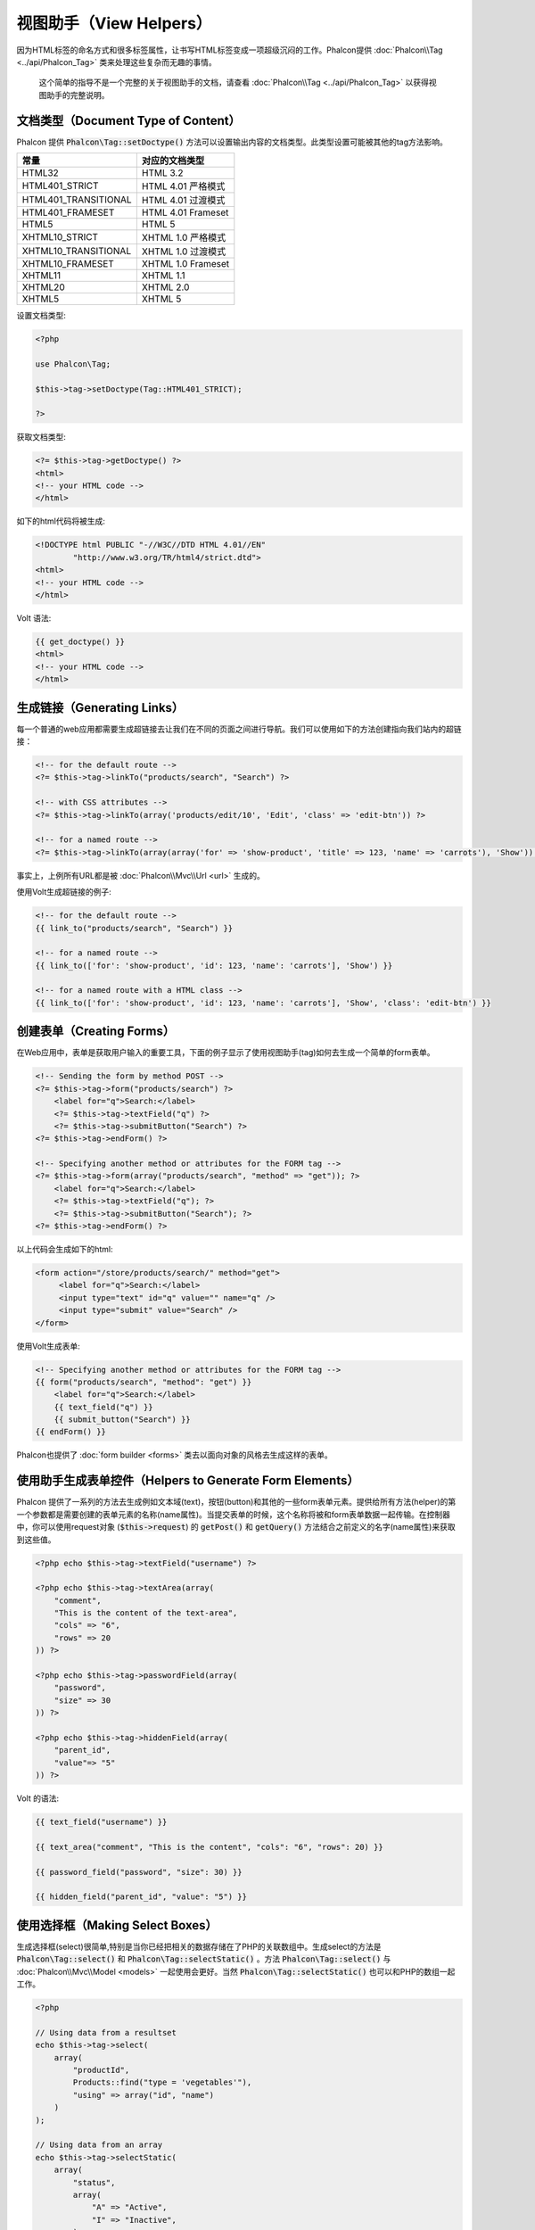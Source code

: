 视图助手（View Helpers）
========================

因为HTML标签的命名方式和很多标签属性，让书写HTML标签变成一项超级沉闷的工作。Phalcon提供 :doc:`Phalcon\\Tag <../api/Phalcon_Tag>` 类来处理这些复杂而无趣的事情。

.. highlights::

    这个简单的指导不是一个完整的关于视图助手的文档，请查看 :doc:`Phalcon\\Tag <../api/Phalcon_Tag>` 以获得视图助手的完整说明。

文档类型（Document Type of Content）
------------------------------------
Phalcon 提供 :code:`Phalcon\Tag::setDoctype()` 方法可以设置输出内容的文档类型。此类型设置可能被其他的tag方法影响。

+----------------------+------------------------+
| 常量                 | 对应的文档类型         |
+======================+========================+
| HTML32               | HTML 3.2               |
+----------------------+------------------------+
| HTML401_STRICT       | HTML 4.01 严格模式     |
+----------------------+------------------------+
| HTML401_TRANSITIONAL | HTML 4.01 过渡模式     |
+----------------------+------------------------+
| HTML401_FRAMESET     | HTML 4.01 Frameset     |
+----------------------+------------------------+
| HTML5                | HTML 5                 |
+----------------------+------------------------+
| XHTML10_STRICT       | XHTML 1.0 严格模式     |
+----------------------+------------------------+
| XHTML10_TRANSITIONAL | XHTML 1.0 过渡模式     |
+----------------------+------------------------+
| XHTML10_FRAMESET     | XHTML 1.0 Frameset     |
+----------------------+------------------------+
| XHTML11              | XHTML 1.1              |
+----------------------+------------------------+
| XHTML20              | XHTML 2.0              |
+----------------------+------------------------+
| XHTML5               | XHTML 5                |
+----------------------+------------------------+

设置文档类型:

.. code-block:: php

    <?php

    use Phalcon\Tag;

    $this->tag->setDoctype(Tag::HTML401_STRICT);

    ?>

获取文档类型:

.. code-block:: html+php

    <?= $this->tag->getDoctype() ?>
    <html>
    <!-- your HTML code -->
    </html>

如下的html代码将被生成:

.. code-block:: html

    <!DOCTYPE html PUBLIC "-//W3C//DTD HTML 4.01//EN"
            "http://www.w3.org/TR/html4/strict.dtd">
    <html>
    <!-- your HTML code -->
    </html>

Volt 语法:

.. code-block:: html+jinja

    {{ get_doctype() }}
    <html>
    <!-- your HTML code -->
    </html>

生成链接（Generating Links）
----------------------------
每一个普通的web应用都需要生成超链接去让我们在不同的页面之间进行导航。我们可以使用如下的方法创建指向我们站内的超链接：

.. code-block:: html+php

    <!-- for the default route -->
    <?= $this->tag->linkTo("products/search", "Search") ?>

    <!-- with CSS attributes -->
    <?= $this->tag->linkTo(array('products/edit/10', 'Edit', 'class' => 'edit-btn')) ?>

    <!-- for a named route -->
    <?= $this->tag->linkTo(array(array('for' => 'show-product', 'title' => 123, 'name' => 'carrots'), 'Show')) ?>

事实上，上例所有URL都是被 :doc:`Phalcon\\Mvc\\Url <url>` 生成的。

使用Volt生成超链接的例子:

.. code-block:: html+jinja

    <!-- for the default route -->
    {{ link_to("products/search", "Search") }}

    <!-- for a named route -->
    {{ link_to(['for': 'show-product', 'id': 123, 'name': 'carrots'], 'Show') }}

    <!-- for a named route with a HTML class -->
    {{ link_to(['for': 'show-product', 'id': 123, 'name': 'carrots'], 'Show', 'class': 'edit-btn') }}

创建表单（Creating Forms）
--------------------------
在Web应用中，表单是获取用户输入的重要工具，下面的例子显示了使用视图助手(tag)如何去生成一个简单的form表单。

.. code-block:: html+php

    <!-- Sending the form by method POST -->
    <?= $this->tag->form("products/search") ?>
        <label for="q">Search:</label>
        <?= $this->tag->textField("q") ?>
        <?= $this->tag->submitButton("Search") ?>
    <?= $this->tag->endForm() ?>

    <!-- Specifying another method or attributes for the FORM tag -->
    <?= $this->tag->form(array("products/search", "method" => "get")); ?>
        <label for="q">Search:</label>
        <?= $this->tag->textField("q"); ?>
        <?= $this->tag->submitButton("Search"); ?>
    <?= $this->tag->endForm() ?>

以上代码会生成如下的html:

.. code-block:: html

    <form action="/store/products/search/" method="get">
         <label for="q">Search:</label>
         <input type="text" id="q" value="" name="q" />
         <input type="submit" value="Search" />
    </form>

使用Volt生成表单:

.. code-block:: html+jinja

    <!-- Specifying another method or attributes for the FORM tag -->
    {{ form("products/search", "method": "get") }}
        <label for="q">Search:</label>
        {{ text_field("q") }}
        {{ submit_button("Search") }}
    {{ endForm() }}

Phalcon也提供了 :doc:`form builder <forms>` 类去以面向对象的风格去生成这样的表单。

使用助手生成表单控件（Helpers to Generate Form Elements）
---------------------------------------------------------
Phalcon 提供了一系列的方法去生成例如文本域(text)，按钮(button)和其他的一些form表单元素。提供给所有方法(helper)的第一个参数都是需要创建的表单元素的名称(name属性)。当提交表单的时候，这个名称将被和form表单数据一起传输。在控制器中，你可以使用request对象 (:code:`$this->request`) 的 :code:`getPost()` 和 :code:`getQuery()` 方法结合之前定义的名字(name属性)来获取到这些值。

.. code-block::  html+php

    <?php echo $this->tag->textField("username") ?>

    <?php echo $this->tag->textArea(array(
        "comment",
        "This is the content of the text-area",
        "cols" => "6",
        "rows" => 20
    )) ?>

    <?php echo $this->tag->passwordField(array(
        "password",
        "size" => 30
    )) ?>

    <?php echo $this->tag->hiddenField(array(
        "parent_id",
        "value"=> "5"
    )) ?>

Volt 的语法:

.. code-block::  html+jinja

    {{ text_field("username") }}

    {{ text_area("comment", "This is the content", "cols": "6", "rows": 20) }}

    {{ password_field("password", "size": 30) }}

    {{ hidden_field("parent_id", "value": "5") }}

使用选择框（Making Select Boxes）
---------------------------------
生成选择框(select)很简单,特别是当你已经把相关的数据存储在了PHP的关联数组中。生成select的方法是 :code:`Phalcon\Tag::select()` 和 :code:`Phalcon\Tag::selectStatic()` 。方法 :code:`Phalcon\Tag::select()` 与 :doc:`Phalcon\\Mvc\\Model <models>` 一起使用会更好。当然 :code:`Phalcon\Tag::selectStatic()` 也可以和PHP的数组一起工作。

.. code-block:: php

    <?php

    // Using data from a resultset
    echo $this->tag->select(
        array(
            "productId",
            Products::find("type = 'vegetables'"),
            "using" => array("id", "name")
        )
    );

    // Using data from an array
    echo $this->tag->selectStatic(
        array(
            "status",
            array(
                "A" => "Active",
                "I" => "Inactive",
            )
        )
    );

以下HTML代码将会被生成:

.. code-block:: html

    <select id="productId" name="productId">
        <option value="101">Tomato</option>
        <option value="102">Lettuce</option>
        <option value="103">Beans</option>
    </select>

    <select id="status" name="status">
        <option value="A">Active</option>
        <option value="I">Inactive</option>
    </select>

你可以添加一个空的选项(option)到被生成的HTML页面中:

.. code-block:: php

    <?php

    // Creating a Select Tag with an empty option
    echo $this->tag->select(
        array(
            "productId",
            Products::find("type = 'vegetables'"),
            "using"    => array("id", "name"),
            "useEmpty" => true
        )
    );

生成的HTML如下:

.. code-block:: html

    <select id="productId" name="productId">
        <option value="">Choose..</option>
        <option value="101">Tomato</option>
        <option value="102">Lettuce</option>
        <option value="103">Beans</option>
    </select>

.. code-block:: php

    <?php

    // Creating a Select Tag with an empty option with default text
    echo $this->tag->select(
        array(
            'productId',
            Products::find("type = 'vegetables'"),
            'using'      => array('id', "name"),
            'useEmpty'   => true,
            'emptyText'  => 'Please, choose one...',
            'emptyValue' => '@'
        )
    );

.. code-block:: html

    <select id="productId" name="productId">
        <option value="@">Please, choose one..</option>
        <option value="101">Tomato</option>
        <option value="102">Lettuce</option>
        <option value="103">Beans</option>
    </select>

以Volt的语法生成以上的select选择框

.. code-block:: jinja

    {# Creating a Select Tag with an empty option with default text #}
    {{ select('productId', products, 'using': ['id', 'name'],
        'useEmpty': true, 'emptyText': 'Please, choose one...', 'emptyValue': '@') }}

设置 HTML 属性（Assigning HTML attributes）
-------------------------------------------
所有的方法的第一个参数可以是一个数组，这个数组包含了这个被生成的HTML元素额外的属性。

.. code-block:: html+php

    <?php $this->tag->textField(
        array(
            "price",
            "size"        => 20,
            "maxlength"   => 30,
            "placeholder" => "Enter a price"
        )
    ) ?>

Volt语法:

.. code-block:: jinja

    {{ text_field("price", "size": 20, "maxlength": 30, "placeholder": "Enter a price") }}

以下的HTML代码将被生成。

.. code-block:: html

    <input type="text" name="price" id="price" size="20" maxlength="30"
        placeholder="Enter a price" />

设置助手的值（Setting Helper Values）
-------------------------------------

通过控制器（From Controllers）
^^^^^^^^^^^^^^^^^^^^^^^^^^^^^^
使用MVC框架编程时的一个好习惯是给form元素在视图中设定一个明确的值。你可以直接使用 :code:`Phalcon\Tag::setDefault()` 在控制器中设置这个值。这个方法为所有的视图助手的方法预先设定了一个值，如果任意一个视图助手方法有一个和此预设值相匹配的名字，这个值将会被使用，除非那个视图方法明确的指定了这个值。

.. code-block:: php

    <?php

    use Phalcon\Mvc\Controller;

    class ProductsController extends Controller
    {
        public function indexAction()
        {
            $this->tag->setDefault("color", "Blue");
        }
    }

例如，在视图中一个选择框助手方法(select helper)匹配到了这个之前被预设的值"color"

.. code-block:: php

    <?php

    echo $this->tag->selectStatic(
        array(
            "color",
            array(
                "Yellow" => "Yellow",
                "Blue"   => "Blue",
                "Red"    => "Red"
            )
        )
    );

当这个选择框被生成的时候，"Blue"将被默认选中。

.. code-block:: html

    <select id="color" name="color">
        <option value="Yellow">Yellow</option>
        <option value="Blue" selected="selected">Blue</option>
        <option value="Red">Red</option>
    </select>

通过请求（From the Request）
^^^^^^^^^^^^^^^^^^^^^^^^^^^^
 :doc:`Phalcon\\Tag <../api/Phalcon_Tag>` 助手有一个特性，它可以在用户请求的时候保持表单的值。这个特性让你在不损失任何输入数据的情况下显示一些确认信息。

直接设置值（Specifying values directly）
^^^^^^^^^^^^^^^^^^^^^^^^^^^^^^^^^^^^^^^^
所有的表单方法都支持参数"value"。你可以直接设置一个明确的值给表单方法。当这个值被明确设定的时候，任何通过 setDefault() 或者通过 请求(request) 所设置的值将被直接忽略。

动态设置文档标题（Changing dynamically the Document Title）
-----------------------------------------------------------
:doc:`Phalcon\\Tag <../api/Phalcon_Tag>` 类提供了一些方法，让我们可以在控制器中动态地设置HTML文档的标题(title)。

.. code-block:: php

    <?php

    use Phalcon\Mvc\Controller;

    class PostsController extends Controller
    {
        public function initialize()
        {
            $this->tag->setTitle("Your Website");
        }

        public function indexAction()
        {
            $this->tag->prependTitle("Index of Posts - ");
        }
    }

.. code-block:: html+php

    <html>
        <head>
            <?php echo $this->tag->getTitle(); ?>
        </head>
        <body>

        </body>
    </html>

以下的HTML代码将会被生成:

.. code-block:: html+php

    <html>
        <head>
            <title>Index of Posts - Your Website</title>
        </head>

        <body>

        </body>
    </html>

静态内容助手（Static Content Helpers）
--------------------------------------
:doc:`Phalcon\\Tag <../api/Phalcon_Tag>` 也提供一些其他的方法去生成一些其他的标签，例如脚本(script),超链接(link)或者图片(img)。它可以帮助你很快的生成一些你应用中的静态资源

图片（Images）
^^^^^^^^^^^^^^
.. code-block:: php

    <?php

    // Generate <img src="/your-app/img/hello.gif">
    echo $this->tag->image("img/hello.gif");

    // Generate <img alt="alternative text" src="/your-app/img/hello.gif">
    echo $this->tag->image(
        array(
           "img/hello.gif",
           "alt" => "alternative text"
        )
    );

Volt 语法:

.. code-block:: jinja

    {# Generate <img src="/your-app/img/hello.gif"> #}
    {{ image("img/hello.gif") }}

    {# Generate <img alt="alternative text" src="/your-app/img/hello.gif"> #}
    {{ image("img/hello.gif", "alt": "alternative text") }}

样式表（Stylesheets）
^^^^^^^^^^^^^^^^^^^^^
.. code-block:: php

    <?php

    // Generate <link rel="stylesheet" href="http://fonts.googleapis.com/css?family=Rosario" type="text/css">
    echo $this->tag->stylesheetLink("http://fonts.googleapis.com/css?family=Rosario", false);

    // Generate <link rel="stylesheet" href="/your-app/css/styles.css" type="text/css">
    echo $this->tag->stylesheetLink("css/styles.css");

Volt 语法:

.. code-block:: jinja

    {# Generate <link rel="stylesheet" href="http://fonts.googleapis.com/css?family=Rosario" type="text/css"> #}
    {{ stylesheet_link("http://fonts.googleapis.com/css?family=Rosario", false) }}

    {# Generate <link rel="stylesheet" href="/your-app/css/styles.css" type="text/css"> #}
    {{ stylesheet_link("css/styles.css") }}

脚本（Javascript）
^^^^^^^^^^^^^^^^^^
.. code-block:: php

    <?php

    // Generate <script src="http://localhost/javascript/jquery.min.js" type="text/javascript"></script>
    echo $this->tag->javascriptInclude("http://localhost/javascript/jquery.min.js", false);

    // Generate <script src="/your-app/javascript/jquery.min.js" type="text/javascript"></script>
    echo $this->tag->javascriptInclude("javascript/jquery.min.js");

Volt 语法：

.. code-block:: jinja

    {# Generate <script src="http://localhost/javascript/jquery.min.js" type="text/javascript"></script> #}
    {{ javascript_include("http://localhost/javascript/jquery.min.js", false) }}

    {# Generate <script src="/your-app/javascript/jquery.min.js" type="text/javascript"></script> #}
    {{ javascript_include("javascript/jquery.min.js") }}

HTML5 对象（HTML5 elements - generic HTML helper）
^^^^^^^^^^^^^^^^^^^^^^^^^^^^^^^^^^^^^^^^^^^^^^^^^^
Phalcon 提供了一个通用的方法去生成任何HTML的元素。在这个方法中，需要开发者将有效的HTML元素标签传给此方法。

.. code-block:: php

    <?php

    // Generate
    // <canvas id="canvas1" width="300" class="cnvclass">
    // This is my canvas
    // </canvas>
    echo $this->tag->tagHtml("canvas", array("id" => "canvas1", "width" => "300", "class" => "cnvclass"), false, true, true);
    echo "This is my canvas";
    echo $this->tag->tagHtmlClose("canvas");

Volt 语法：

.. code-block:: html+jinja

    {# Generate
    <canvas id="canvas1" width="300" class="cnvclass">
    This is my canvas
    </canvas> #}
    {{ tag_html("canvas", ["id": "canvas1", width": "300", "class": "cnvclass"], false, true, true) }}
        This is my canvas
    {{ tag_html_close("canvas") }}

标签服务（Tag Service）
-----------------------
:doc:`Phalcon\\Tag <../api/Phalcon_Tag>` 类可以通过 'tag' 服务来使用，这意味着你可以在服务容器被加载的任何地方访问到它。

.. code-block:: php

    <?php echo $this->tag->linkTo('pages/about', 'About') ?>

在服务容器中我们可以很容易的添加一个新的组件去替换'tag'组件。

.. code-block:: php

    <?php

    use Phalcon\Tag;

    class MyTags extends Tag
    {
        // ...

        // Create a new helper
        static public function myAmazingHelper($parameters)
        {
            // ...
        }

        // Override an existing method
        static public function textField($parameters)
        {
            // ...
        }
    }

然后改变'tag'标签的定义：

.. code-block:: php

    <?php

    $di['tag'] = function () {
        return new MyTags();
    };

创建助手（Creating your own helpers）
-------------------------------------
你可以简单地创建你自己的方法。首先，在你的控制器和模型的同级目录下创建一个新的文件夹，给此文件夹起一个和它功能相关的名字。在这里，叫它"customhelpers"好了。接下来我们在此文件夹下创建一个新的文件命名为 ``MyTags.php`` 这时，我们有一个类似于 ``/app/customhelpers/MyTags.php`` 的结构，我们将扩展(extend)  :doc:`Phalcon\\Tag <../api/Phalcon_Tag>` 并且实现(implement)这个类。下面是一个自定义的助手(helper)类：

.. code-block:: php

    <?php

    use Phalcon\Tag;

    class MyTags extends Tag
    {
        /**
         * Generates a widget to show a HTML5 audio tag
         *
         * @param array
         * @return string
         */
        static public function audioField($parameters)
        {
            // Converting parameters to array if it is not
            if (!is_array($parameters)) {
                $parameters = array($parameters);
            }

            // Determining attributes "id" and "name"
            if (!isset($parameters[0])) {
                $parameters[0] = $parameters["id"];
            }

            $id = $parameters[0];
            if (!isset($parameters["name"])) {
                $parameters["name"] = $id;
            } else {
                if (!$parameters["name"]) {
                    $parameters["name"] = $id;
                }
            }

            // Determining widget value,
            // \Phalcon\Tag::setDefault() allows to set the widget value
            if (isset($parameters["value"])) {
                $value = $parameters["value"];
                unset($parameters["value"]);
            } else {
                $value = self::getValue($id);
            }

            // Generate the tag code
            $code = '<audio id="'.$id.'" value="'.$value.'" ';
            foreach ($parameters as $key => $attributeValue) {
                if (!is_integer($key)) {
                    $code.= $key.'="'.$attributeValue.'" ';
                }
            }
            $code.=" />";

            return $code;
        }
    }

在我们创建了自定义的助手(helper)类之后，我们要在我们的public目录下的"index.php"中自动加载那个包含我们自定义助手类的目录。

.. code-block:: php

    <?php

    use Phalcon\Loader;
    use Phalcon\Mvc\Application;
    use Phalcon\Di\FactoryDefault();
    use Phalcon\Exception as PhalconException;

    try {

        $loader = new Loader();
        $loader->registerDirs(array(
            '../app/controllers',
            '../app/models',
            '../app/customhelpers' // Add the new helpers folder
        ))->register();

        $di = new FactoryDefault();

        // Assign our new tag a definition so we can call it
        $di->set('MyTags', function () {
            return new MyTags();
        });

        $application = new Application($di);

        $response = $application->handle();

        $response->send();

    } catch (PhalconException $e) {
        echo "PhalconException: ", $e->getMessage();
    }

现在，你就可以在你的视图中使用你的新助手类了。

.. code-block:: php

    <body>

        <?php

        echo MyTags::audioField(
            array(
                'name' => 'test',
                'id'   => 'audio_test',
                'src'  => '/path/to/audio.mp3'
            )
        );

        ?>

    </body>

在下一节中，我们将讨论关于 :doc:`Volt <volt>` 的内容，它是PHP的一个速度很快的模板引擎，在 :doc:`Phalcon\\Tag <../api/Phalcon_Tag>` 中你将得到更多关于视图助手的友好的提示。

